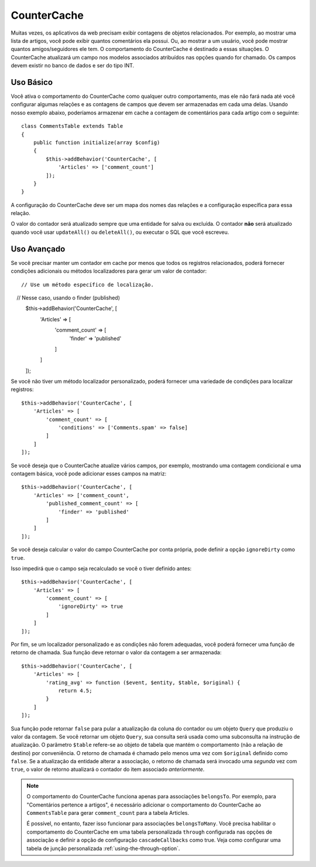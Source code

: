 CounterCache
############

.. php:namespace:: Cake\ORM\Behavior

.. php:class:: CounterCacheBehavior

Muitas vezes, os aplicativos da web precisam exibir contagens de objetos relacionados. 
Por exemplo, ao mostrar uma lista de artigos, você pode exibir quantos comentários ela 
possui. Ou, ao mostrar a um usuário, você pode mostrar quantos amigos/seguidores ele tem. 
O comportamento do CounterCache é destinado a essas situações. O CounterCache atualizará 
um campo nos modelos associados atribuídos nas opções quando for chamado. Os campos devem 
existir no banco de dados e ser do tipo INT.

Uso Básico
==========

Você ativa o comportamento do CounterCache como qualquer outro comportamento, 
mas ele não fará nada até você configurar algumas relações e as contagens de 
campos que devem ser armazenadas em cada uma delas. Usando nosso exemplo abaixo, 
poderíamos armazenar em cache a contagem de comentários para cada artigo com o 
seguinte::

    class CommentsTable extends Table
    {
        public function initialize(array $config)
        {
            $this->addBehavior('CounterCache', [
                'Articles' => ['comment_count']
            ]);
        }
    }

A configuração do CounterCache deve ser um mapa dos nomes das relações 
e a configuração específica para essa relação.

O valor do contador será atualizado sempre que uma entidade for salva 
ou excluída. O contador **não** será atualizado quando você usar ``updateAll()`` 
ou ``deleteAll()``, ou executar o SQL que você escreveu.

Uso Avançado
============

Se você precisar manter um contador em cache por menos que todos os registros 
relacionados, poderá fornecer condições adicionais ou métodos localizadores 
para gerar um valor de contador::

    // Use um método específico de localização.
    // Nesse caso, usando o finder (published)
    $this->addBehavior('CounterCache', [
        'Articles' => [
            'comment_count' => [
                'finder' => 'published'
            ]
        ]
    ]);

Se você não tiver um método localizador personalizado, poderá fornecer uma 
variedade de condições para localizar registros::

    $this->addBehavior('CounterCache', [
        'Articles' => [
            'comment_count' => [
                'conditions' => ['Comments.spam' => false]
            ]
        ]
    ]);

Se você deseja que o CounterCache atualize vários campos, por exemplo, 
mostrando uma contagem condicional e uma contagem básica, você pode 
adicionar esses campos na matriz::

    $this->addBehavior('CounterCache', [
        'Articles' => ['comment_count',
            'published_comment_count' => [
                'finder' => 'published'
            ]
        ]
    ]);

Se você deseja calcular o valor do campo CounterCache por conta própria, 
pode definir a opção ``ignoreDirty`` como ``true``.

Isso impedirá que o campo seja recalculado se você o tiver definido
antes::

    $this->addBehavior('CounterCache', [
        'Articles' => [
            'comment_count' => [
                'ignoreDirty' => true
            ]
        ]
    ]);

Por fim, se um localizador personalizado e as condições não forem adequadas, 
você poderá fornecer uma função de retorno de chamada. Sua função deve retornar 
o valor da contagem a ser armazenada::

    $this->addBehavior('CounterCache', [
        'Articles' => [
            'rating_avg' => function ($event, $entity, $table, $original) {
                return 4.5;
            }
        ]
    ]);

Sua função pode retornar ``false`` para pular a atualização da coluna do contador 
ou um objeto ``Query`` que produziu o valor da contagem. Se você retornar um 
objeto ``Query``, sua consulta será usada como uma subconsulta na instrução 
de atualização. O parâmetro ``$table`` refere-se ao objeto de tabela que mantém 
o comportamento (não a relação de destino) por conveniência. O retorno de chamada 
é chamado pelo menos uma vez com ``$original`` definido como ``false``. Se a atualização 
da entidade alterar a associação, o retorno de chamada será invocado uma *segunda* vez 
com ``true``, o valor de retorno atualizará o contador do item associado *anteriormente*.

.. note::

    O comportamento do CounterCache funciona apenas para associações ``belongsTo``. 
    Por exemplo, para "Comentários pertence a artigos", é necessário adicionar o 
    comportamento do CounterCache ao ``CommentsTable`` para gerar ``comment_count`` 
    para a tabela Articles.
    
    É possível, no entanto, fazer isso funcionar para associações ``belongsToMany``. 
    Você precisa habilitar o comportamento do CounterCache em uma tabela personalizada 
    ``through`` configurada nas opções de associação e definir a opção de configuração 
    ``cascadeCallbacks`` como true. Veja como configurar uma tabela de junção 
    personalizada :ref:`using-the-through-option`.

.. versionchanged:: 3.6.0
    Retornando ``false`` para pular as atualizações foi adicionado.
